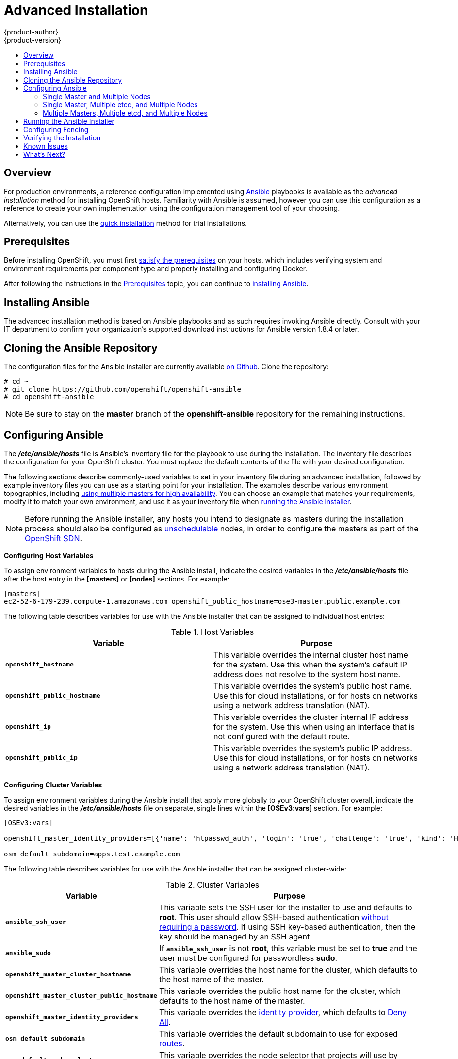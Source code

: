 = Advanced Installation
{product-author}
{product-version}
:data-uri:
:icons:
:experimental:
:toc: macro
:toc-title:
:prewrap!:

toc::[]

== Overview
For production environments, a reference configuration implemented using
http://www.ansible.com[Ansible] playbooks is available as the _advanced
installation_ method for installing OpenShift hosts. Familiarity with Ansible is
assumed, however you can use this configuration as a reference to create your
own implementation using the configuration management tool of your choosing.

Alternatively, you can use the link:quick_install.html[quick installation]
method for trial installations.

== Prerequisites

Before installing OpenShift, you must first link:prerequisites.html[satisfy the
prerequisites] on your hosts, which includes verifying system and environment
requirements per component type and properly installing and configuring Docker.

After following the
instructions in the link:prerequisites.html[Prerequisites] topic, you can
continue to link:#installing-ansible[installing Ansible].

[[installing-ansible]]

== Installing Ansible

The advanced installation method is based on Ansible playbooks and as such
requires invoking Ansible directly. Consult with your IT department to confirm
your organization's supported download instructions for Ansible version 1.8.4
or later.

ifdef::openshift-origin[]
For convenience, the following steps are provided if you want to use EPEL as a
package source.

Install the EPEL repository:

----
# yum -y install \
    https://dl.fedoraproject.org/pub/epel/7/x86_64/e/epel-release-7-5.noarch.rpm
----

Disable the EPEL repository globally so that it is not accidentally used during
later steps of the installation:

----
# sed -i -e "s/^enabled=1/enabled=0/" /etc/yum.repos.d/epel.repo
----

Install the packages for Ansible:

----
# yum -y --enablerepo=epel install ansible
----
endif::[]

[[cloning-the-ansible-repository]]

== Cloning the Ansible Repository

The configuration files for the Ansible installer are currently available
https://github.com/openshift/openshift-ansible[on Github]. Clone the
repository:

----
# cd ~
# git clone https://github.com/openshift/openshift-ansible
# cd openshift-ansible
----

[NOTE]
====
Be sure to stay on the *master* branch of the *openshift-ansible* repository for
the remaining instructions.
====

[[configuring-ansible]]

== Configuring Ansible

The *_/etc/ansible/hosts_* file is Ansible's inventory file for the playbook to
use during the installation. The inventory file describes the configuration for
your OpenShift cluster. You must replace the default contents of the file with
your desired configuration.

The following sections describe commonly-used variables to set in your inventory
file during an advanced installation, followed by example inventory files you
can use as a starting point for your installation. The examples describe various
environment topographies, including
link:../../architecture/infrastructure_components/kubernetes_infrastructure.html#high-availability-masters[using
multiple masters for high availability]. You can choose an example that matches
your requirements, modify it to match your own environment, and use it as your
inventory file when link:#running-the-ansible-installer[running the Ansible
installer].

[NOTE]
====
Before running the Ansible installer, any hosts you intend to designate as
masters during the installation process should also be configured as
link:../../admin_guide/manage_nodes.html#marking-nodes-as-unschedulable-or-schedulable[unschedulable]
nodes, in order to configure the masters as part of the
link:../../architecture/additional_concepts/networking.html#openshift-sdn[OpenShift
SDN].
====

[[configuring-host-variables]]

*Configuring Host Variables*

To assign environment variables to hosts during the Ansible install, indicate
the desired variables in the *_/etc/ansible/hosts_* file after the host entry in
the *[masters]* or *[nodes]* sections. For example:

====
----
[masters]
ec2-52-6-179-239.compute-1.amazonaws.com openshift_public_hostname=ose3-master.public.example.com
----
====

The following table describes variables for use with the Ansible installer that
can be assigned to individual host entries:

.Host Variables
[options="header"]
|===

|Variable |Purpose

|`*openshift_hostname*`
|This variable overrides the internal cluster host name for the system. Use this
when the system's default IP address does not resolve to the system host name.

|`*openshift_public_hostname*`
|This variable overrides the system's public host name. Use this for cloud
installations, or for hosts on networks using a network address translation
(NAT).

|`*openshift_ip*`
|This variable overrides the cluster internal IP address for the system. Use
this when using an interface that is not configured with the default route.

|`*openshift_public_ip*`
|This variable overrides the system's public IP address. Use this for cloud
installations, or for hosts on networks using a network address translation
(NAT).
|===

[[configuring-cluster-variables]]

*Configuring Cluster Variables*

To assign environment variables during the Ansible install that apply more
globally to your OpenShift cluster overall, indicate the desired variables in
the *_/etc/ansible/hosts_* file on separate, single lines within the *[OSEv3:vars]*
section. For example:

====
----
[OSEv3:vars]

openshift_master_identity_providers=[{'name': 'htpasswd_auth', 'login': 'true', 'challenge': 'true', 'kind': 'HTPasswdPasswordIdentityProvider', 'filename': '/etc/openshift/openshift-passwd'}]

osm_default_subdomain=apps.test.example.com
----
====

The following table describes variables for use with the Ansible installer that
can be assigned cluster-wide:

.Cluster Variables
[options="header", cols="1,2"]
|===

|Variable |Purpose

|`*ansible_ssh_user*`
|This variable sets the SSH user for the installer to use and defaults to
*root*. This user should allow SSH-based authentication
link:prerequisites.html#ensuring-host-access[without requiring a password]. If
using SSH key-based authentication, then the key should be managed by an SSH
agent.

|`*ansible_sudo*`
|If `*ansible_ssh_user*` is not *root*, this variable must be set to *true* and
the user must be configured for passwordless *sudo*.

|`*openshift_master_cluster_hostname*`
|This variable overrides the host name for the cluster, which defaults to the
host name of the master.

|`*openshift_master_cluster_public_hostname*`
|This variable overrides the public host name for the cluster, which defaults to
the host name of the master.

|`*openshift_master_identity_providers*`
|This variable overrides the
link:../../admin_guide/configuring_authentication.html[identity provider], which
defaults to
link:../../admin_guide/configuring_authentication.html#DenyAllPasswordIdentityProvider[Deny
All].

|`*osm_default_subdomain*`
|This variable overrides the default subdomain to use for exposed
link:../../architecture/core_concepts/routes.html[routes].

|`*osm_default_node_selector*`
|This variable overrides the node selector that projects will use by default
when placing pods.
|===

[[configuring-node-host-labels]]

*Configuring Node Host Labels*

You can assign
link:../../architecture/core_concepts/pods_and_services.html#labels[labels] to
node hosts during the Ansible install by configuring the *_/etc/ansible/hosts_*
file. Labels are useful for determining the placement of pods onto nodes using
the link:../../admin_guide/scheduler.html#configurable-predicates[scheduler].

To assign labels to a node host during an Ansible install, use the
`*openshift_node_labels*` variable with the desired labels added to the desired
node host entry in the *[nodes]* section. For example:

====
----
[nodes]
node1.example.com openshift_node_labels="{'region': 'primary', 'zone': 'east'}"
----
====

[[single-master-multi-node]]

=== Single Master and Multiple Nodes

The following table describes an example environment for a single
link:../../architecture/infrastructure_components/kubernetes_infrastructure.html#master[master]
and two
link:../../architecture/infrastructure_components/kubernetes_infrastructure.html#node[nodes]:

[options="header"]
|===

|Host Name |Infrastructure Component to Install

|*master.example.com*
|Master and node

|*node1.example.com*
.2+.^|Node

|*node2.example.com*
|===

You can see these example hosts present in the *[masters]* and *[nodes]*
sections of the following example inventory file:

.Single Master and Multiple Nodes Inventory File
====

----
# Create an OSEv3 group that contains the masters and nodes groups
[OSEv3:children]
masters
nodes

# Set variables common for all OSEv3 hosts
[OSEv3:vars]
# SSH user, this user should allow ssh based auth without requiring a password
ansible_ssh_user=root

# If ansible_ssh_user is not root, ansible_sudo must be set to true
#ansible_sudo=true

product_type=openshift
ifdef::openshift-enterprise[]
deployment_type=enterprise
endif::[]
ifdef::openshift-origin[]
deployment_type=origin
endif::[]

# uncomment the following to enable htpasswd authentication; defaults to DenyAllPasswordIdentityProvider
#openshift_master_identity_providers=[{'name': 'htpasswd_auth', 'login': 'true', 'challenge': 'true', 'kind': 'HTPasswdPasswordIdentityProvider', 'filename': '/etc/openshift/openshift-passwd'}]

# host group for masters
[masters]
master.example.com

# host group for nodes, includes region info
[nodes]
master.example.com openshift_node_labels="{'region': 'infra', 'zone': 'default'}"
node1.example.com openshift_node_labels="{'region': 'primary', 'zone': 'east'}"
node2.example.com openshift_node_labels="{'region': 'primary', 'zone': 'west'}"
----
====

To use this example, modify the file to match your environment and
specifications, and save it as *_/etc/ansible/hosts_*.

[[single-master-multi-etcd-multi-node]]

=== Single Master, Multiple etcd, and Multiple Nodes

The following table describes an example environment for a single
link:../../architecture/infrastructure_components/kubernetes_infrastructure.html#master[master],
three
link:../../architecture/infrastructure_components/kubernetes_infrastructure.html#master[*etcd*]
hosts, and two
link:../../architecture/infrastructure_components/kubernetes_infrastructure.html#node[nodes]:

[options="header"]
|===

|Host Name |Infrastructure Component to Install

|*master.example.com*
|Master and node

|*etcd1.example.com*
.3+.^|etcd

|*etcd2.example.com*

|*etcd3.example.com*

|*node1.example.com*
.2+.^|Node

|*node2.example.com*
|===

[NOTE]
====
When specifying multiple *etcd* hosts, external *etcd* is installed and
configured. Clustering of OpenShift's embedded *etcd* is not supported.
====

You can see these example hosts present in the *[masters]*, *[nodes]*, and
*[etcd]* sections of the following example inventory file:

.Single Master, Multiple etcd, and Multiple Nodes Inventory File
====

----
# Create an OSEv3 group that contains the masters and nodes groups
[OSEv3:children]
masters
nodes
etcd

# Set variables common for all OSEv3 hosts
[OSEv3:vars]
ansible_ssh_user=root
product_type=openshift
ifdef::openshift-enterprise[]
deployment_type=enterprise
endif::[]
ifdef::openshift-origin[]
deployment_type=origin
endif::[]

# uncomment the following to enable htpasswd authentication; defaults to DenyAllPasswordIdentityProvider
#openshift_master_identity_providers=[{'name': 'htpasswd_auth', 'login': 'true', 'challenge': 'true', 'kind': 'HTPasswdPasswordIdentityProvider', 'filename': '/etc/openshift/openshift-passwd'}]

# host group for masters
[masters]
master.example.com

# host group for etcd
[etcd]
etcd1.example.com
etcd2.example.com
etcd3.example.com

# host group for nodes, includes region info
[nodes]
master.example.com openshift_node_labels="{'region': 'infra', 'zone': 'default'}"
node1.example.com openshift_node_labels="{'region': 'primary', 'zone': 'east'}"
node2.example.com openshift_node_labels="{'region': 'primary', 'zone': 'west'}"
----
====

To use this example, modify the file to match your environment and
specifications, and save it as *_/etc/ansible/hosts_*.

[[multi-master-multi-etcd-multi-node]]

=== Multiple Masters, Multiple etcd, and Multiple Nodes

The following describes an example environment for three
link:../../architecture/infrastructure_components/kubernetes_infrastructure.html#master[masters],
three
link:../../architecture/infrastructure_components/kubernetes_infrastructure.html#master[*etcd*]
hosts, and two
link:../../architecture/infrastructure_components/kubernetes_infrastructure.html#node[nodes]:

[options="header"]
|===

|Host Name |Infrastructure Component to Install

|*master1.example.com*
.3+.^|Master
(link:../../architecture/infrastructure_components/kubernetes_infrastructure.html#high-availability-masters[clustered
using Pacemaker]) and node

|*master2.example.com*

|*master3.example.com*

|*etcd1.example.com*
.3+.^|etcd

|*etcd2.example.com*

|*etcd3.example.com*

|*node1.example.com*
.2+.^|Node

|*node2.example.com*
|===

[NOTE]
====
When specifying multiple *etcd* hosts, external *etcd* is installed and
configured. Clustering of OpenShift's embedded *etcd* is not supported.
====

You can see these example hosts present in the *[masters]*, *[nodes]*, and
*[etcd]* sections of the following example inventory file:

.Multiple Masters, Multiple etcd, and Multiple Nodes Inventory File
====

----
# Create an OSEv3 group that contains the masters and nodes groups
[OSEv3:children]
masters
nodes
etcd

# Set variables common for all OSEv3 hosts
[OSEv3:vars]
ansible_ssh_user=root
product_type=openshift
ifdef::openshift-enterprise[]
deployment_type=enterprise
endif::[]
ifdef::openshift-origin[]
deployment_type=origin
endif::[]

# uncomment the following to enable htpasswd authentication; defaults to DenyAllPasswordIdentityProvider
# openshift_master_identity_providers=[{'name': 'htpasswd_auth', 'login': 'true', 'challenge': 'true', 'kind': 'HTPasswdPasswordIdentityProvider', 'filename': '/etc/openshift/openshift-passwd'}]

# master cluster ha variables using pacemaker or RHEL HA
openshift_master_cluster_password=openshift_cluster
openshift_master_cluster_vip=192.168.133.25
openshift_master_cluster_public_vip=192.168.133.25
openshift_master_cluster_hostname=openshift-master.example.com
openshift_master_cluster_public_hostname=openshift-master.example.com


# host group for masters
[masters]
master1.example.com
master2.example.com
master3.example.com

# host group for etcd
[etcd]
etcd1.example.com
etcd2.example.com
etcd3.example.com

# host group for nodes, includes region info
[nodes]
master[1:3].example.com openshift_node_labels="{'region': 'infra', 'zone': 'default'}"
node1.example.com openshift_node_labels="{'region': 'primary', 'zone': 'east'}"
node2.example.com openshift_node_labels="{'region': 'primary', 'zone': 'west'}"
----
====

To use this example, modify the file to match your environment and
specifications, and save it as *_/etc/ansible/hosts_*.

Note the following when using this configuration:

- Installing multiple masters requires that you
link:#configuring-fencing[configure a fencing device] after running the
installer.
- When specifying multiple masters, the installer handles creating and starting
the high availability (HA) cluster. If during that process the `pcs status`
command indicates that an HA cluster already exists, the installer skips HA
cluster configuration.

== Running the Ansible Installer

After you've link:#configuring-ansible[configured Ansible] by defining an
inventory file in *_/etc/ansible/hosts_*, you can run the Ansible installer:

----
# ansible-playbook ~/openshift-ansible/playbooks/byo/config.yml
----

If for any reason the installation fails, before re-running the installer, see
link:#installer-known-issues[Known Issues] to check for any specific
instructions or workarounds.


[[configuring-fencing]]

== Configuring Fencing

If you installed OpenShift using a
link:#multi-master-multi-etcd-multi-node[configuration for multiple masters],
you must configure a fencing device. See
https://access.redhat.com/documentation/en-US/Red_Hat_Enterprise_Linux/7/html/High_Availability_Add-On_Reference/ch-fencing-HAAR.html[Fencing:
Configuring STONITH] in the High Availability Add-on for Red Hat Enterprise
Linux documentation for instructions, then continue to
link:#verifying-the-installation[Verifying the Installation].

[[verifying-the-installation]]

== Verifying the Installation

After the installer completes, you can verify that the master is started and
nodes are registered and reporting in *Ready* status by running the following as
*root*:

====
----
# oc get nodes

NAME                      LABELS                                                                     STATUS
master.example.com        kubernetes.io/hostname=master.example.com,region=infra,zone=default        Ready,SchedulingDisabled
node1.example.com         kubernetes.io/hostname=node1.example.com,region=primary,zone=east          Ready
node2.example.com         kubernetes.io/hostname=node2.example.com,region=primary,zone=west          Ready
----
====

*Multiple etcd Hosts*

If you installed multiple *etcd* hosts:

. On a master host, verify the *etcd* cluster health, substituting for the FQDNs
of your *etcd* hosts in the following:
+
====
----
# etcdctl -C \
    https://etcd1.example.com:2379,https://etcd2.example.com:2379,https://etcd3.example.com:2379 \
    --ca-file=/etc/origin/master/master.etcd-ca.crt \
    --cert-file=/etc/origin/master/master.etcd-client.crt \
    --key-file=/etc/origin/master/master.etcd-client.key cluster-health
----
====

. Also verify the member list is correct:
+
====
----
# etcdctl -C \
    https://etcd1.example.com:2379,https://etcd2.example.com:2379,https://etcd3.example.com:2379 \
    --ca-file=/etc/origin/master/master.etcd-ca.crt \
    --cert-file=/etc/origin/master/master.etcd-client.crt \
    --key-file=/etc/origin/master/master.etcd-client.key member list
----
====

*Multiple Masters*

If you installed multiple masters:

. On a master host, determine which host is currently running as the active
master:
+
----
# pcs status
----

. After determining the active master, put the specified host into standby mode:
+
----
# pcs cluster standby <host1_name>
----

. Verify the master is now running on another host:
+
----
# pcs status
----

. After verifying the master is running on another node, re-enable the host on standby for normal operation by running:
+
----
# pcs cluster unstandby <host1_name>
----

Red Hat recommends that you also verify your installation by consulting the
https://access.redhat.com/documentation/en-US/Red_Hat_Enterprise_Linux/7/html-single/High_Availability_Add-On_Reference/index.html[High
Availability Add-on for Red Hat Enterprise Linux documentation].

[[installer-known-issues]]

== Known Issues

The following are known issues for specified installation configurations.

*Multiple Masters*

- On failover, it is possible for the controller manager to overcorrect, which
causes the system to run more pods than what was intended. However, this is a
transient event and the system does correct itself over time. See
https://github.com/GoogleCloudPlatform/kubernetes/issues/10030 for details.

- On failure of the Ansible installer, you must start from a clean operating
system installation. If you are using virtual machines, start from a fresh
image. If you are use bare metal machines:
+
. Run the following on a master host:
+
----
# pcs cluster destroy --all
----
+
. Then, run the following on all node hosts:
+
----
# yum -y remove openshift openshift-* etcd docker

# rm -rf /etc/origin /var/lib/openshift /etc/etcd \
    /var/lib/etcd /etc/sysconfig/openshift* /etc/sysconfig/docker* \
    /root/.kube/config /etc/ansible/facts.d /usr/share/openshift
----

== What's Next?

Now that you have a working OpenShift instance, you can:

- link:../../admin_guide/configuring_authentication.html[Configure
authentication]; by default, authentication is set to
link:../../admin_guide/configuring_authentication.html#DenyAllPasswordIdentityProvider[Deny
All].
- Deploy an link:docker_registry.html[integrated Docker registry].
- Deploy a link:deploy_router.html[router].
- link:first_steps.html[Populate your OpenShift installation] with a useful set
of Red Hat-provided image streams and templates.
